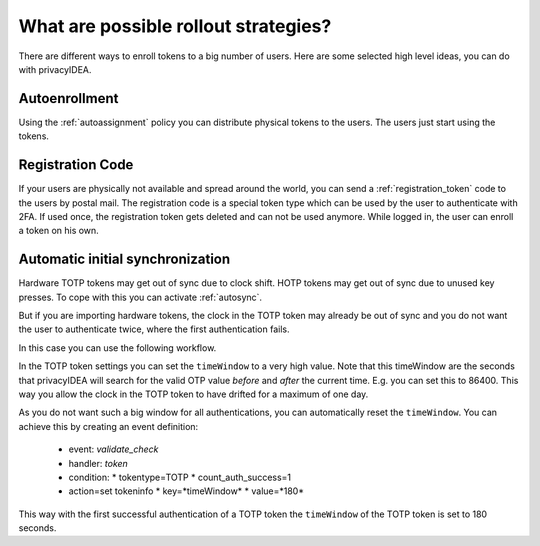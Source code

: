 .. _rollout_strategies:

What are possible rollout strategies?
-------------------------------------

.. index:: rollout strategy

There are different ways to enroll tokens to a big number of users.
Here are some selected high level ideas, you can do with privacyIDEA.

Autoenrollment
~~~~~~~~~~~~~~

Using the :ref:`autoassignment` policy you can distribute physical tokens to
the users. The users just start using the tokens.

.. _faq_registration_code:

Registration Code
~~~~~~~~~~~~~~~~~

If your users are physically not available and spread around the world, you can
send a :ref:`registration_token` code to the users by postal mail. The registration code
is a special token type which can be used by the user to authenticate with 2FA.
If used once, the registration token gets deleted and can not be used anymore.
While logged in, the user can enroll a token on his own.

.. _faq_initial_synchronization:

Automatic initial synchronization
~~~~~~~~~~~~~~~~~~~~~~~~~~~~~~~~~

.. todo:: What is autosync? (has incorrect reference)

Hardware TOTP tokens may get out of sync due to clock shift. HOTP tokens may
get out of sync due to unused key presses. To cope with this you can activate
:ref:`autosync`.

But if you are importing hardware tokens, the clock in the TOTP token may
already be out of sync and you do not want the user to authenticate twice,
where the first authentication fails.

In this case you can use the following workflow.

In the TOTP token settings you can set the ``timeWindow`` to a very high
value. Note that this timeWindow are the seconds that privacyIDEA will search
for the valid OTP value *before* and *after* the current time. E.g. you can
set this to 86400. This way you allow the clock in the TOTP token to have
drifted for a maximum of one day.

As you do not want such a big window for all authentications, you can
automatically reset the ``timeWindow``. You can achieve this by creating an
event definition:

 * event: *validate_check*
 * handler: *token*
 * condition:
   * tokentype=TOTP
   * count_auth_success=1
 * action=set tokeninfo
   * key=*timeWindow*
   * value=*180*

This way with the first successful authentication of a TOTP token the
``timeWindow`` of the TOTP token is set to 180 seconds.
